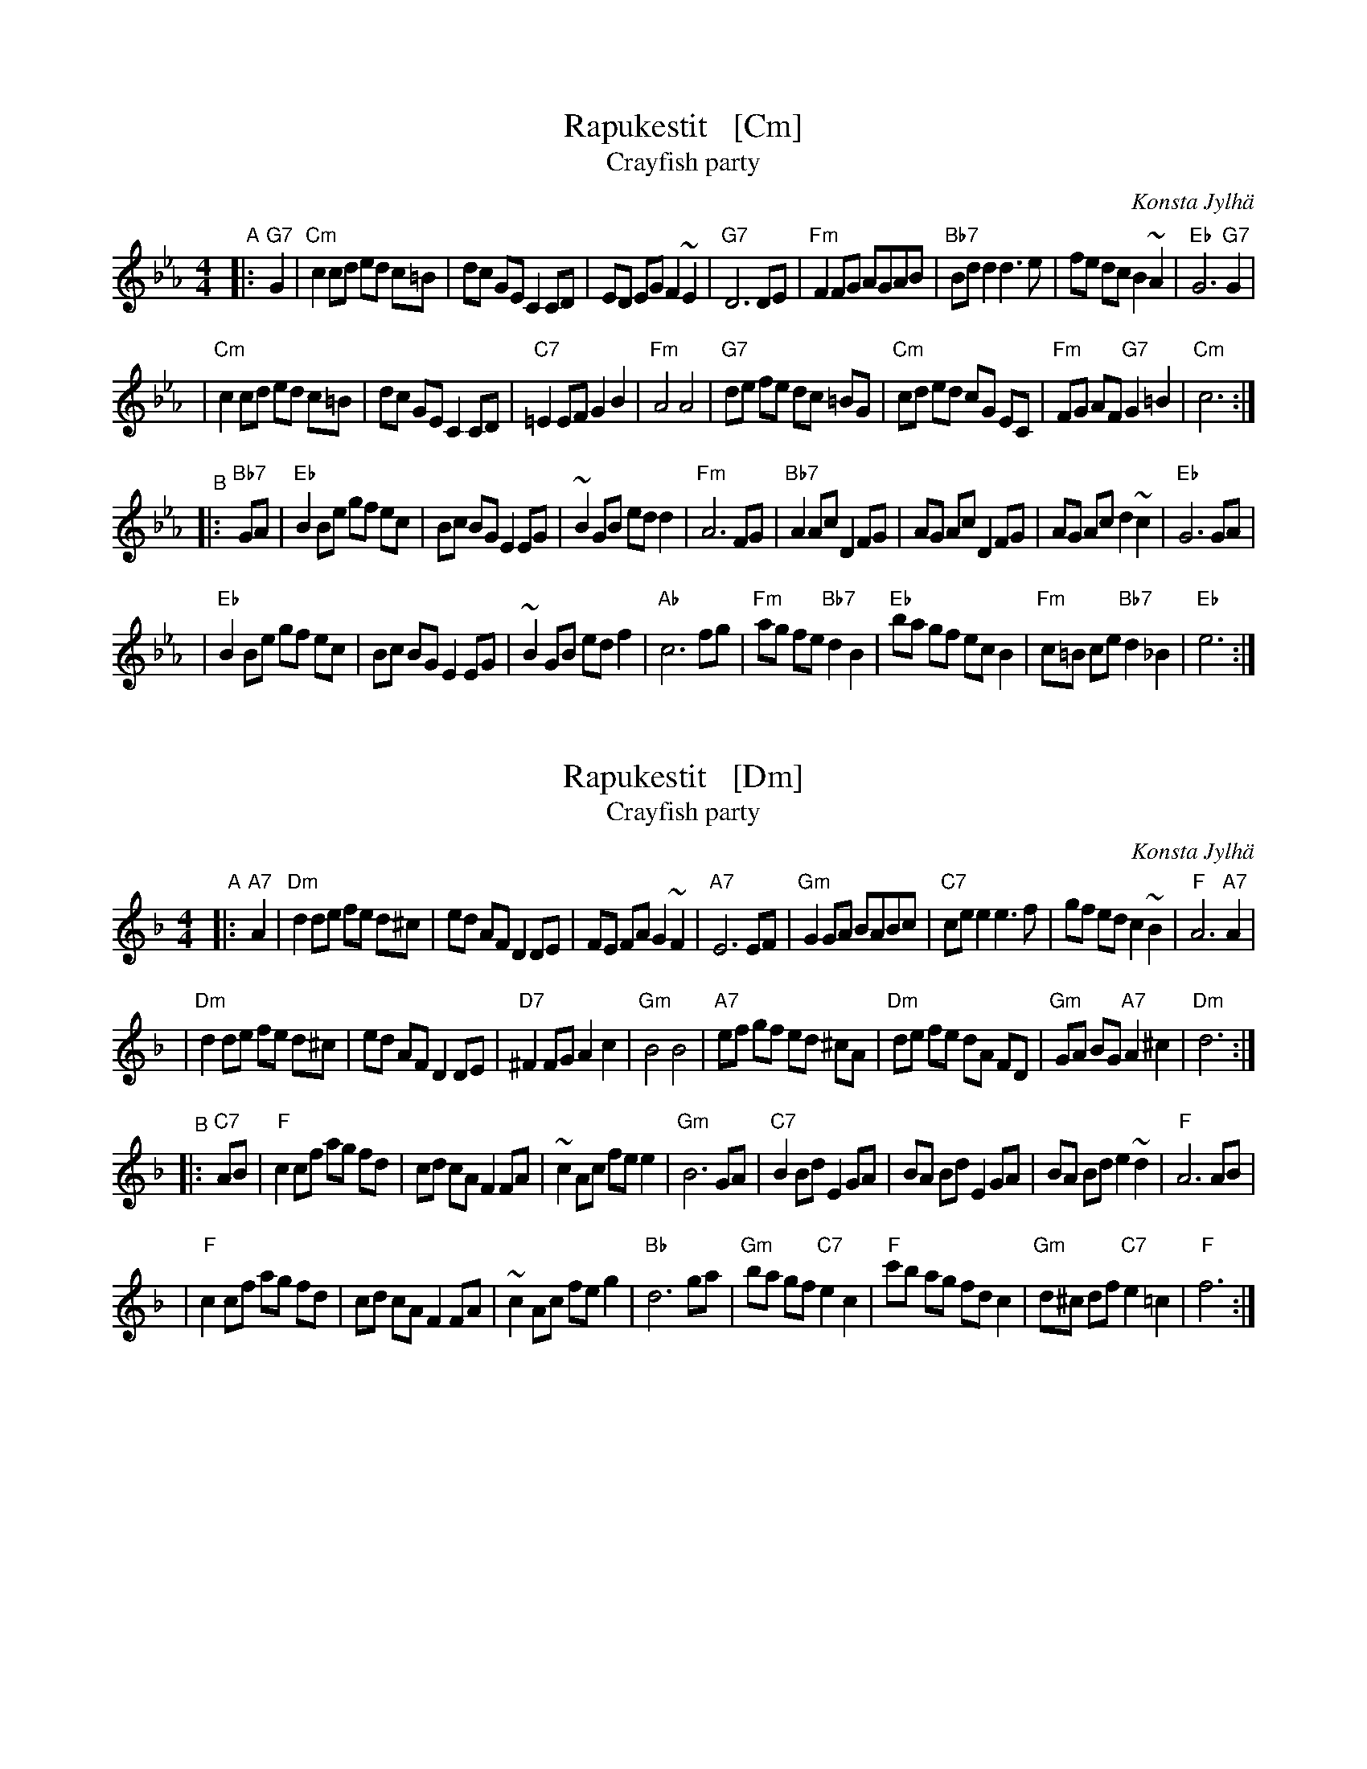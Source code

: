 
X: 1
T: Rapukestit   [Cm]
T: Crayfish party
C: Konsta Jylh\"a
Z: John Chambers <jc:trillian.mit.edu>
M: 4/4
L: 1/8
K: Cm
"^A"|: "G7"G2 \
| "Cm"c2 cd ed c=B \
| dc GE C2 CD \
| ED EG F2 ~E2 \
| "G7"D6 DE \
| "Fm"F2FG AGAB \
| "Bb7"Bdd2 d3e \
| fe dc B2 ~A2 \
| "Eb"G6 "G7"G2 |
| "Cm"c2 cd ed c=B \
| dc GE C2 CD \
| "C7"=E2 EF G2 B2 \
| "Fm"A4 A4 \
| "G7"de fe dc =BG \
| "Cm"cd ed cG EC \
| "Fm"FG AF "G7"G2 =B2 \
| "Cm"c6 :|
"^B"|: "Bb7"GA \
| "Eb"B2 Be gf ec \
| Bc BG E2 EG \
| ~B2 GB ed d2 \
| "Fm"A6 FG \
| "Bb7"A2 Ac D2 FG \
| AG Ac D2 FG \
| AG Ac d2 ~c2 \
| "Eb"G6 GA |
| "Eb"B2 Be gf ec \
| Bc BG E2 EG \
| ~B2 GB ed f2 \
| "Ab"c6 fg \
| "Fm"ag fe "Bb7"d2 B2 \
| "Eb"ba gf ecB2 \
| "Fm"c=B ce "Bb7"d2 _B2 \
| "Eb"e6 :|


X: 1
T: Rapukestit   [Dm]
T: Crayfish party
R: shottish
C: Konsta Jylh\"a
Z: John Chambers <jc:trillian.mit.edu>
M: 4/4
L: 1/8
K: Dm
"^A"|: "A7"A2 \
| "Dm"d2 de fe d^c | ed AF D2 DE | FE FA G2 ~F2 | "A7"E6 EF \
| "Gm"G2GA BABc | "C7"cee2 e3f | gf ed c2 ~B2 | "F"A6 "A7"A2 |
| "Dm"d2 de fe d^c | ed AF D2 DE | "D7"^F2 FG A2 c2 | "Gm"B4 B4 \
| "A7"ef gf ed ^cA | "Dm"de fe dA FD | "Gm"GA BG "A7"A2 ^c2 | "Dm"d6 :|
"^B"|: "C7"AB \
| "F"c2 cf ag fd | cd cA F2 FA | ~c2 Ac fe e2 | "Gm"B6 GA \
| "C7"B2 Bd E2 GA | BA Bd E2 GA | BA Bd e2 ~d2 | "F"A6 AB |
| "F"c2 cf ag fd | cd cA F2 FA | ~c2 Ac fe g2 | "Bb"d6 ga \
| "Gm"ba gf "C7"e2 c2 | "F"c'b ag fdc2 | "Gm"d^c df "C7"e2 =c2 | "F"f6 :|


X: 1
T: Rapukestit   [Em]
T: Crayfish party
R: shottish
C: Konsta Jylh\"a
Z: John Chambers <jc:trillian.mit.edu>
M: 4/4
L: 1/8
K: Em
"^A"|: "B7"B2 \
| "Em"e2 ef gf e^d | fe BG E2 EF | GF GB A2 ~G2 | "B7"F6 FG \
| "Am"A2AB cBcd | "D7"dff2 f3g | ag fe d2 ~c2 | "G"B6 "B7"B2 |
| "Em"e2 ef gf e^d | fe BG E2 EF | "E7"^G2 GA B2 d2 | "Am"c4 c4 \
| "B7"fg ag fe ^dB | "Em"ef gf eB GE | "Am"AB cA "B7"B2 ^d2 | "Em"e6 :|
"^B"|: "D7"Bc \
| "G"d2 dg ba ge | de dB G2 GB | ~d2 Bd gf f2 | "Am"c6 AB \
| "D7"c2 ce F2 AB | cB ce F2 AB | cB ce f2 ~e2 | "G"B6 Bc |
| "G"d2 dg ba ge | de dB G2 GB | ~d2 Bd gf a2 | "C"e6 ab \
| "Am"c'b ag "D7"f2 d2 | "G"d'c' ba ged2 | "Am"e^d eg "D7"f2 =d2 | "G"g6 :|

